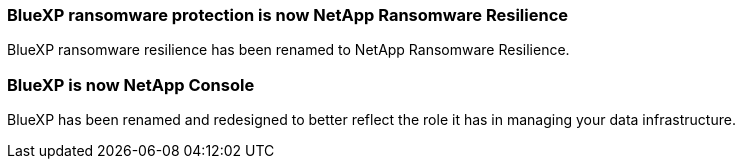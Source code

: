 === BlueXP ransomware protection is now NetApp Ransomware Resilience

BlueXP ransomware resilience has been renamed to NetApp Ransomware Resilience.

=== BlueXP is now NetApp Console

BlueXP has been renamed and redesigned to better reflect the role it has in managing your data infrastructure. 
